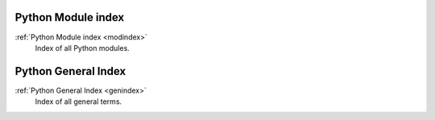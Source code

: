 Python Module index
====================
:ref:`Python Module index <modindex>`
   Index of all Python modules.

Python General Index
====================
:ref:`Python General Index <genindex>`
   Index of all general terms.